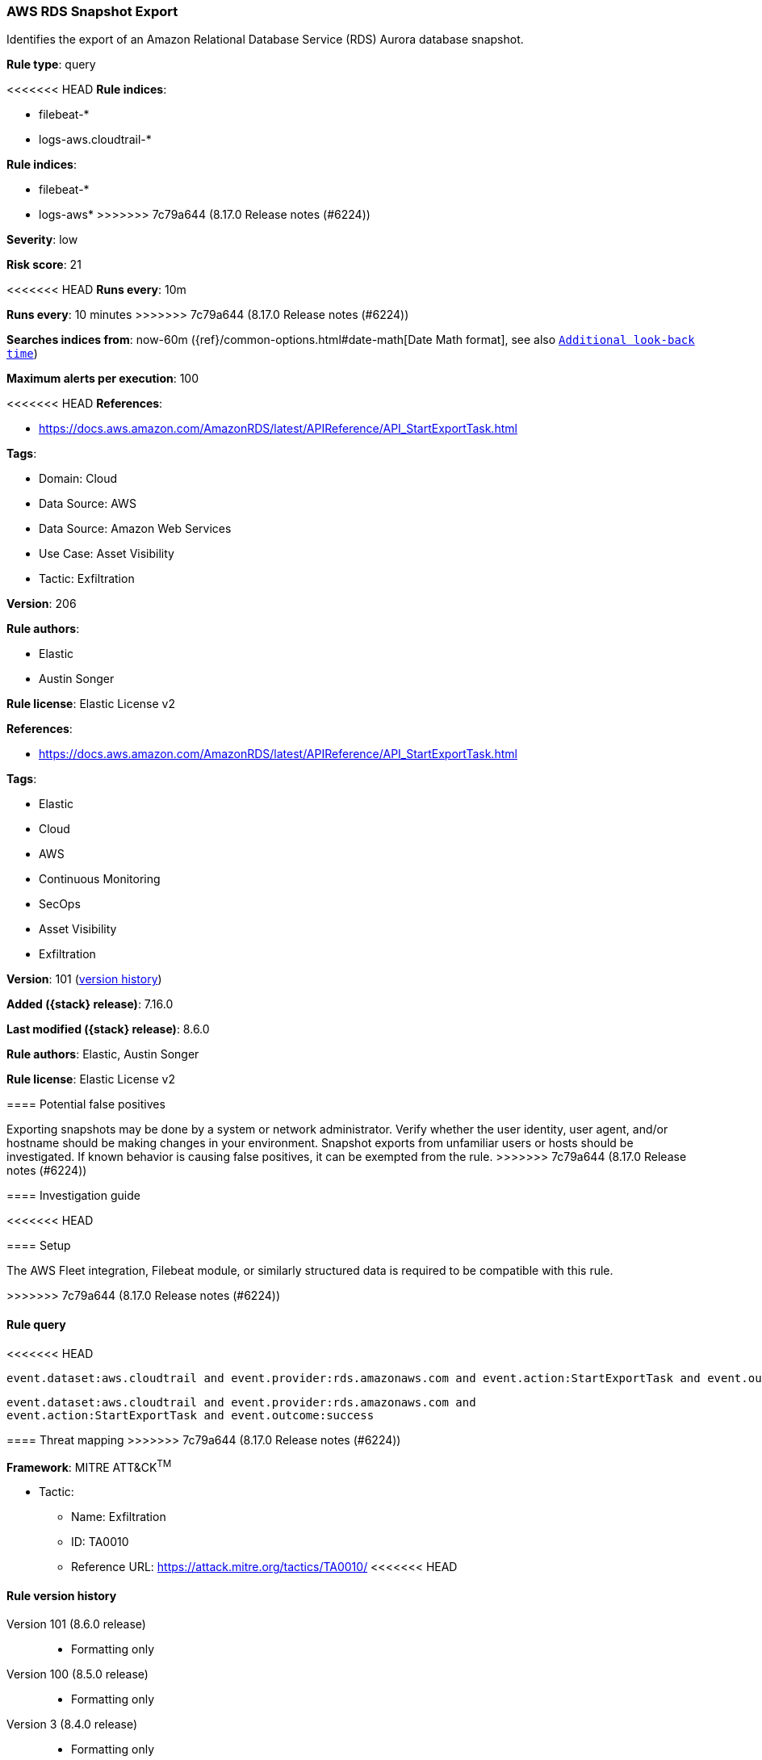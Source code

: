 [[aws-rds-snapshot-export]]
=== AWS RDS Snapshot Export

Identifies the export of an Amazon Relational Database Service (RDS) Aurora database snapshot.

*Rule type*: query

<<<<<<< HEAD
*Rule indices*: 

* filebeat-*
* logs-aws.cloudtrail-*
=======
*Rule indices*:

* filebeat-*
* logs-aws*
>>>>>>> 7c79a644 (8.17.0 Release notes  (#6224))

*Severity*: low

*Risk score*: 21

<<<<<<< HEAD
*Runs every*: 10m
=======
*Runs every*: 10 minutes
>>>>>>> 7c79a644 (8.17.0 Release notes  (#6224))

*Searches indices from*: now-60m ({ref}/common-options.html#date-math[Date Math format], see also <<rule-schedule, `Additional look-back time`>>)

*Maximum alerts per execution*: 100

<<<<<<< HEAD
*References*: 

* https://docs.aws.amazon.com/AmazonRDS/latest/APIReference/API_StartExportTask.html

*Tags*: 

* Domain: Cloud
* Data Source: AWS
* Data Source: Amazon Web Services
* Use Case: Asset Visibility
* Tactic: Exfiltration

*Version*: 206

*Rule authors*: 

* Elastic
* Austin Songer

*Rule license*: Elastic License v2

=======
*References*:

* https://docs.aws.amazon.com/AmazonRDS/latest/APIReference/API_StartExportTask.html

*Tags*:

* Elastic
* Cloud
* AWS
* Continuous Monitoring
* SecOps
* Asset Visibility
* Exfiltration

*Version*: 101 (<<aws-rds-snapshot-export-history, version history>>)

*Added ({stack} release)*: 7.16.0

*Last modified ({stack} release)*: 8.6.0

*Rule authors*: Elastic, Austin Songer

*Rule license*: Elastic License v2

==== Potential false positives

Exporting snapshots may be done by a system or network administrator. Verify whether the user identity, user agent, and/or hostname should be making changes in your environment. Snapshot exports from unfamiliar users or hosts should be investigated. If known behavior is causing false positives, it can be exempted from the rule.
>>>>>>> 7c79a644 (8.17.0 Release notes  (#6224))

==== Investigation guide


<<<<<<< HEAD


==== Setup


The AWS Fleet integration, Filebeat module, or similarly structured data is required to be compatible with this rule.
=======
[source,markdown]
----------------------------------

----------------------------------

>>>>>>> 7c79a644 (8.17.0 Release notes  (#6224))

==== Rule query


<<<<<<< HEAD
[source, js]
----------------------------------
event.dataset:aws.cloudtrail and event.provider:rds.amazonaws.com and event.action:StartExportTask and event.outcome:success

----------------------------------
=======
[source,js]
----------------------------------
event.dataset:aws.cloudtrail and event.provider:rds.amazonaws.com and
event.action:StartExportTask and event.outcome:success
----------------------------------

==== Threat mapping
>>>>>>> 7c79a644 (8.17.0 Release notes  (#6224))

*Framework*: MITRE ATT&CK^TM^

* Tactic:
** Name: Exfiltration
** ID: TA0010
** Reference URL: https://attack.mitre.org/tactics/TA0010/
<<<<<<< HEAD
=======

[[aws-rds-snapshot-export-history]]
==== Rule version history

Version 101 (8.6.0 release)::
* Formatting only

Version 100 (8.5.0 release)::
* Formatting only

Version 3 (8.4.0 release)::
* Formatting only

>>>>>>> 7c79a644 (8.17.0 Release notes  (#6224))
